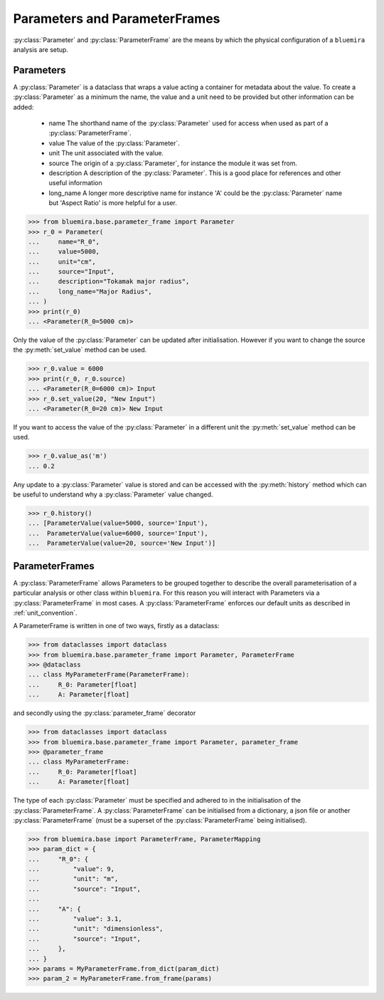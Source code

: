 Parameters and ParameterFrames
------------------------------

:py:class:`Parameter` and :py:class:`ParameterFrame` are the means by which the physical
configuration of a ``bluemira`` analysis are setup.

Parameters
^^^^^^^^^^

A :py:class:`Parameter` is a dataclass that wraps a value acting a container for metadata about the value. To create a :py:class:`Parameter` as a minimum the name, the value and a unit need to be provided but other information can be added:

  - name
    The shorthand name of the :py:class:`Parameter` used for access when used as part of a :py:class:`ParameterFrame`.
  - value
    The value of the :py:class:`Parameter`.
  - unit
    The unit associated with the value.
  - source
    The origin of a :py:class:`Parameter`, for instance the module it was set from.
  - description
    A description of the :py:class:`Parameter`. This is a good place for references and other useful information
  - long_name
    A longer more descriptive name for instance 'A' could be the :py:class:`Parameter` name but 'Aspect Ratio' is more helpful for a user.

.. code-block:: pycon

    >>> from bluemira.base.parameter_frame import Parameter
    >>> r_0 = Parameter(
    ...     name="R_0",
    ...     value=5000,
    ...     unit="cm",
    ...     source="Input",
    ...     description="Tokamak major radius",
    ...     long_name="Major Radius",
    ... )
    >>> print(r_0)
    ... <Parameter(R_0=5000 cm)>

Only the value of the :py:class:`Parameter` can be updated after initialisation. However if you want to change the source the :py:meth:`set_value` method can be used.

.. code-block:: pycon

   >>> r_0.value = 6000
   >>> print(r_0, r_0.source)
   ... <Parameter(R_0=6000 cm)> Input
   >>> r_0.set_value(20, "New Input")
   ... <Parameter(R_0=20 cm)> New Input

If you want to access the value of the :py:class:`Parameter` in a different unit the :py:meth:`set_value` method can be used.

.. code-block:: pycon

    >>> r_0.value_as('m')
    ... 0.2

Any update to a :py:class:`Parameter` value is stored and can be accessed with the :py:meth:`history` method which can be useful to understand why a :py:class:`Parameter` value changed.

.. code-block:: pycon

    >>> r_0.history()
    ... [ParameterValue(value=5000, source='Input'),
    ...  ParameterValue(value=6000, source='Input'),
    ...  ParameterValue(value=20, source='New Input')]


ParameterFrames
^^^^^^^^^^^^^^^

A :py:class:`ParameterFrame` allows Parameters to be grouped together to describe the overall
parameterisation of a particular analysis or other class within ``bluemira``. For this
reason you will interact with Parameters via a :py:class:`ParameterFrame` in most cases. A :py:class:`ParameterFrame` enforces our default units as described in :ref:`unit_convention`.

A ParameterFrame is written in one of two ways, firstly as a dataclass:

.. code-block:: pycon

    >>> from dataclasses import dataclass
    >>> from bluemira.base.parameter_frame import Parameter, ParameterFrame
    >>> @dataclass
    ... class MyParameterFrame(ParameterFrame):
    ...     R_0: Parameter[float]
    ...     A: Parameter[float]

and secondly using the :py:class:`parameter_frame` decorator

.. code-block:: pycon

    >>> from dataclasses import dataclass
    >>> from bluemira.base.parameter_frame import Parameter, parameter_frame
    >>> @parameter_frame
    ... class MyParameterFrame:
    ...     R_0: Parameter[float]
    ...     A: Parameter[float]

The type of each :py:class:`Parameter` must be specified and adhered to in the initialisation of the :py:class:`ParameterFrame`. A :py:class:`ParameterFrame` can be initialised from a dictionary, a json file or another :py:class:`ParameterFrame` (must be a superset of the :py:class:`ParameterFrame` being initialised).

.. code-block:: pycon

    >>> from bluemira.base import ParameterFrame, ParameterMapping
    >>> param_dict = {
    ...     "R_0": {
    ...         "value": 9,
    ...         "unit": "m",
    ...         "source": "Input",
    ...
    ...     "A": {
    ...         "value": 3.1,
    ...         "unit": "dimensionless",
    ...         "source": "Input",
    ...     },
    ... }
    >>> params = MyParameterFrame.from_dict(param_dict)
    >>> param_2 = MyParameterFrame.from_frame(params)
